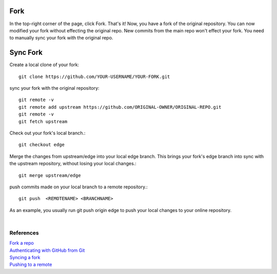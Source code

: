 .. title: Github Fork, Sync Fork
.. slug: github-fork-sync-fork
.. date: 2018-05-24 15:20:52 UTC+07:00
.. tags: git, github
.. category: software
.. link: 
.. description: 
.. type: text

Fork
=====
In the top-right corner of the page, click Fork. That's it! Now, you have a fork of the original repository. You can now modified your fork without effecting the original repo. New commits from the main repo won't effect your fork. You need to manually sync your fork with the original repo.

Sync Fork
=========
Create a local clone of your fork::

	git clone https://github.com/YOUR-USERNAME/YOUR-FORK.git
	
sync your fork with the original repository::

	git remote -v
	git remote add upstream https://github.com/ORIGINAL-OWNER/ORIGINAL-REPO.git
	git remote -v
	git fetch upstream
	
Check out your fork's local branch.::

	git checkout edge 
	
Merge the changes from upstream/edge into your local edge branch. This brings your fork's edge branch into sync with the upstream repository, without losing your local changes.::
	
	git merge upstream/edge
	
push commits made on your local branch to a remote repository.::

	git push  <REMOTENAME> <BRANCHNAME> 
	
As an example, you usually run git push origin edge to push your local changes to your online repository.

|

References
----------

| `Fork a repo <https://help.github.com/articles/fork-a-repo/>`_
| `Authenticating with GitHub from Git <https://help.github.com/articles/set-up-git/#next-steps-authenticating-with-github-from-git>`_
| `Syncing a fork <https://help.github.com/articles/syncing-a-fork/>`_
| `Pushing to a remote <https://help.github.com/articles/pushing-to-a-remote/>`_